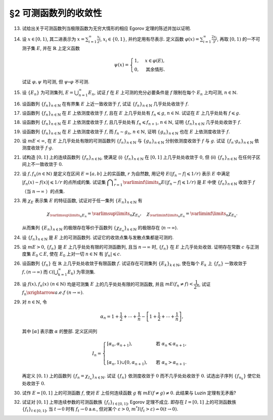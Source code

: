 §2 可测函数列的收敛性
------------------------------------------

.. _ex-3-13:

13. 试给出关于可测函数列当极限函数为无穷大情形的相应 Egorov 定理的陈述并加以证明.

.. proof:solution::

   可测函数列当极限函数为无穷大情形的相应 Egorov 定理:

      设 :math:`E` 是可测集, :math:`m E < \infty`, :math:`\{f_n\}` 是 :math:`E` 上几乎处处有限的可测函数列,
      且 :math:`\displaystyle \lim_{n \to \infty} f_n(x) = \infty` 几乎处处成立, 那么对于任意给定的 :math:`\delta > 0`,
      存在可测集 :math:`E_\delta \subset E` 使得 :math:`m (E \setminus E_\delta) < \delta`, 且 :math:`\{f_n\}` 在 :math:`E_\delta` 上一致收敛于 :math:`\infty`.

   相应的证明:

      考虑可测函数列 :math:`g_n = \dfrac{\lvert f_n \rvert}{1 + \lvert f_n \rvert}`, 那么 :math:`\{g_n\}` 是 :math:`E` 上处处有限的可测函数列,
      而且 :math:`\displaystyle \lim_{n \to \infty} g_n(x) = 1` 几乎处处成立. 由 Egorov 定理, 对于任意给定的 :math:`\delta > 0`,
      存在可测集 :math:`E_\delta \subset E` 使得 :math:`m (E \setminus E_\delta) < \delta`, 且 :math:`\{g_n\}` 在 :math:`E_\delta` 上一致收敛于 :math:`1`.
      也就是说, 对任意 :math:`\varepsilon > 0`, 存在自然数 :math:`N (\varepsilon) \in \mathbb{N}`, 使得当 :math:`n > N (\varepsilon)` 时,
      有 :math:`0 < 1 - g_n(x) < \varepsilon, \forall ~ x \in E_\delta`. 由于 :math:`g_n(x) = \dfrac{\lvert f_n(x) \rvert}{1 + \lvert f_n(x) \rvert}`,
      所以对任意 :math:`n > N (\varepsilon)` 以及任意的 :math:`x \in E_\delta`, 有

      .. math::

         \dfrac{1}{1 + \lvert f_n(x) \rvert} = \dfrac{1 + \lvert f_n(x) \rvert - \lvert f_n(x) \rvert}{1 + \lvert f_n(x) \rvert} = 1 - g_n(x) < \varepsilon.

      这等价于

      .. math::

         \lvert f_n(x) \rvert > \dfrac{1}{\varepsilon} - 1,

      这意味着 :math:`\{f_n\}` 在 :math:`E_\delta` 上一致收敛于 :math:`\infty`.

.. _ex-3-14:

14. 设 :math:`x \in [0, 1)`, 其二进表示为 :math:`\displaystyle x = \sum_{i=1}^\infty \frac{x_i}{2^i}`,
    :math:`x_i \in \{0, 1\}`, 并约定用有尽表示. 定义函数 :math:`\displaystyle \varphi (x) = \sum_{i=1}^\infty \frac{2x_i}{3^i}`,
    再取 :math:`[0, 1)` 的一不可测子集 :math:`E`, 并在 :math:`\mathbb{R}` 上定义函数

    .. math::

      \psi (x) = \begin{cases}
         1, & x \in \varphi (E), \\
         0, & \text{其余情形}.
      \end{cases}

    试证 :math:`\varphi, \psi` 均可测, 但 :math:`\psi \circ \varphi` 不可测.

.. proof:proof::

   设 :math:`\displaystyle x = \sum_{i=1}^\infty \frac{x_i}{2^i}, y = \sum_{i=1}^\infty \frac{y_i}{2^i} \in [0, 1)`,
   其中 :math:`x_i, y_i \in \{0, 1\}`, 且都是有尽表示. 假设 :math:`x < y`, 那么存在 :math:`k_0 \in \mathbb{N}`,
   使得 :math:`x_{k_0} = 0, y_{k_0} = 1`, 并且要么 :math:`k_0 = 1`, 要么 :math:`k_0 > 1` 且 :math:`x_k = y_k, \forall ~ 1 \leqslant k < k_0`.
   于是有

   .. math::

      \varphi (x) = \sum_{i=1}^\infty \frac{2x_i}{3^i} < \sum_{i=1}^\infty \frac{2y_i}{3^i} = \varphi (y).

   所以 :math:`\varphi` 是严格单调递增的, 为单射, 并且其值域为 Cantor 三分集 :math:`P_0`. 记 :math:`I = [0, 1)`,
   那么对于 :math:`\alpha \in \mathbb{R}` 有

   .. math::

      I (\varphi > \alpha) = \begin{cases}
         \emptyset, & \alpha \geqslant 1, \\
         (\varphi^{-1} (\alpha), 1), & \alpha \in P_0, \\
         [\varphi^{-1} (\beta), 1), & \alpha \in I \setminus P_0, \beta = \inf \{ x \in P_0 : x > \alpha \}, \\
         I, & \alpha < 0.
      \end{cases}

   以上都是可测集, 因此 :math:`\varphi` 是可测函数. 事实上, 若 :math:`\alpha \in I \setminus P_0 = G_0`,
   那么 :math:`\alpha` 落入开集 :math:`G_0` 的某个构成区间 :math:`I_{n, k} = (a, b)`, 上式中的 :math:`\beta` 即为
   :math:`I_{n, k}` 的右端点 :math:`b`.

   :math:`\forall ~ \alpha \in \mathbb{R}`, 对于函数 :math:`\psi` 有

   .. math::

      I (\psi > \alpha) = \begin{cases}
         \emptyset, & \alpha \geqslant 1, \\
         \varphi (E), & \alpha \in [0, 1), \\
         \mathbb{R}, & \alpha < 0.
      \end{cases}

   由于 :math:`P_0` 是零测集, 而 :math:`\varphi (E) \subset P_0`, 所以 :math:`\varphi (E)` 也是零测集, 从而可测.
   于是 :math:`\psi` 是可测函数.

   对于 :math:`\psi \circ \varphi` 来说, 取 :math:`\alpha \in [0, 1)` 有

   .. math::

      I (\psi \circ \varphi > \alpha) = \left\{ x \in [0, 1) : \psi (\varphi (x)) > \alpha \right\}
      = \left\{ x \in [0, 1) : \varphi (x) \in \varphi (E) \right\} = E,

   为不可测集, 因此 :math:`\psi \circ \varphi` 不可测.

.. _ex-3-15:

15. 设 :math:`\{E_n\}` 为可测集列, :math:`\displaystyle E = \bigcup_{n=1}^\infty E_n`, 试证 :math:`f` 在 :math:`E` 上可测的充分必要条件是
    :math:`f` 限制在每个 :math:`E_n` 上均可测, :math:`n \in \mathbb{N}`.

.. proof:proof::

   由于有

   .. math::

      E(f > \alpha) = E \cap f^{-1} (\alpha, \infty) = \bigcup_{n=1}^\infty E_n \cap f^{-1} (\alpha, \infty) = \bigcup_{n=1}^\infty E_n (f > \alpha),

   所以若每个 :math:`E_n` 上 :math:`f` 可测, 即 :math:`E_n (f > \alpha)` 可测, 那么 :math:`E(f > \alpha)` 可测.

   另一方面, 若 :math:`E(f > \alpha)` 可测, 那么对于任意的 :math:`n \in \mathbb{N}`, 由于 :math:`E_n \subset E`, 有

   .. math::

      E_n (f > \alpha) = E_n \cap f^{-1} (\alpha, \infty) = E_n \cap f^{-1} (\alpha, \infty) \cap E = E_n \cap E (f > \alpha),

   从而可知 :math:`f` 限制在每个 :math:`E_n` 上均可测.

.. _ex-3-16:

16. 设函数列 :math:`\{f_n\}_{n \in \mathbb{N}}` 在有界集 :math:`E` 上近一致收敛于 :math:`f`, 试证 :math:`\{f_n\}_{n \in \mathbb{N}}` 几乎处处收敛于 :math:`f`.

.. proof:proof::

   由于 :math:`\{f_n\}_{n \in \mathbb{N}}` 在有界集 :math:`E` 上近一致收敛于 :math:`f`, 那么对于任意给定的 :math:`k \in \mathbb{N}`,
   存在有界集 :math:`E_k \subset E` 使得 :math:`m (E \setminus E_k) < \dfrac{1}{k}`, 且 :math:`\{f_n\}_{n \in \mathbb{N}}` 在 :math:`E_k` 上一致收敛于 :math:`f`.
   取 :math:`\displaystyle E^* = \bigcup_{k=1}^\infty E_k`, 那么 :math:`\{f_n\}_{n \in \mathbb{N}}` 在 :math:`E^*` 上处处收敛于 :math:`f`, 且有

   .. math::

      m (E \setminus E^*) = m \left( \bigcap_{k=1}^\infty (E \setminus E_k) \right) \leqslant m (E \setminus E_k) < \dfrac{1}{k},

   对所有的 :math:`k \in \mathbb{N}` 都成立, 从而必有 :math:`m (E \setminus E^*) = 0`, 即 :math:`\{f_n\}_{n \in \mathbb{N}}` 几乎处处收敛于 :math:`f`.

.. _ex-3-17:

17. 设函数列 :math:`\{f_n\}_{n \in \mathbb{N}}` 在 :math:`E` 上依测度收敛于 :math:`f`, 且在 :math:`E` 上几乎处处有 :math:`f_n \leqslant g`,
    :math:`n \in \mathbb{N}`. 试证在 :math:`E` 上几乎处处有 :math:`f \leqslant g`.

.. proof:proof::

   令 :math:`E_n = E (f_n > g), n \in \mathbb{N},` 由于在 :math:`E` 上几乎处处有 :math:`f_n \leqslant g`, 所以 :math:`m E_n = 0`.
   令 :math:`\displaystyle E_0 = \bigcup_{n=1}^\infty E_n`, 那么 :math:`m E_0 = 0`. 于是, 在 :math:`\widetilde{E} = E \setminus E_0` 上,
   对于任意的 :math:`x \in \widetilde{E}`, 有 :math:`f_n(x) \leqslant g(x), \forall ~ n \in \mathbb{N}`,
   且函数列 :math:`\{f_n\}_{n \in \mathbb{N}}` 在 :math:`\widetilde{E}` 上也依测度收敛于 :math:`f`. 我们有

   .. math::

      \widetilde{E} (f > g) = \bigcup_{k=1}^\infty \widetilde{E} \left( f - g \geqslant \dfrac{1}{k} \right).

   由于 :math:`\left\{ \widetilde{E} \left( f - g > \dfrac{1}{k} \right) \right\}_{k \in \mathbb{N}}` 构成了渐张可测集列,
   因此

   .. math::

      m \widetilde{E} (f > g) = m \left( \bigcup_{k=1}^\infty \widetilde{E} \left( f - g \geqslant \dfrac{1}{k} \right) \right)
      = \lim_{k \to \infty} m \widetilde{E} \left( f - g \geqslant \dfrac{1}{k} \right).

   由于 :math:`f - g = (f - f_n) + (f_n - g)`, 所以 :math:`\forall ~ n \in \mathbb{N}` 有

   .. math::

      \widetilde{E} \left( f \geqslant g + \dfrac{1}{k} \right) \subset \widetilde{E} \left( f - f_n \geqslant \dfrac{1}{k} \right)
      \subset \widetilde{E} \left( \lvert f - f_n \rvert > \dfrac{1}{k} \right),

   从而有

   .. math::

      m \widetilde{E} \left( f \geqslant g + \dfrac{1}{k} \right)
      \leqslant \inf_{n \in \mathbb{N}} m \widetilde{E} \left( \lvert f - f_n \rvert > \dfrac{1}{k} \right).

   另一方面, 由于函数列 :math:`\{f_n\}_{n \in \mathbb{N}}` 在 :math:`\widetilde{E}` 上依测度收敛于 :math:`f`,
   那么对于任意给定的 :math:`k \in \mathbb{N}` 有

   .. math::

      \lim_{n \to \infty} m \widetilde{E} \left( \lvert f_n - f \rvert > \dfrac{1}{k} \right) = 0,

   因此, :math:`m \widetilde{E} \left( f \geqslant g + \dfrac{1}{k} \right) = 0, \forall ~ k \in \mathbb{N}`, 从而有

   .. math::

      m \widetilde{E} (f > g) = \lim_{k \to \infty} m \widetilde{E} \left( f - g \geqslant \dfrac{1}{k} \right) = 0,

   以及

   .. math::

      0 \leqslant m E (f > g) \leqslant m (E_0 \cup \widetilde{E} (f > g)) = m E_0 + m \widetilde{E} (f > g) = 0.

   最终我们有 :math:`m E (f > g) = 0`, 即 :math:`f \leqslant g` 几乎处处成立.

.. _ex-3-18:

18. 设函数列 :math:`\{f_n\}_{n \in \mathbb{N}}` 在 :math:`E` 上依测度收敛于 :math:`f`, 且几乎处处有 :math:`f_n \leqslant f_{n+1}`, :math:`n \in \mathbb{N}`,
    证明 :math:`\{f_n\}_{n \in \mathbb{N}}` 几乎处处收敛于 :math:`f`.

.. proof:proof::

   由 Riesz 定理, 存在 :math:`\{f_n\}_{n \in \mathbb{N}}` 的子列 :math:`\{f_{n_k}\}_{k \in \mathbb{N}}` 几乎处处收敛于 :math:`f`,
   记此集合为 :math:`E_1`, 有 :math:`m (E \setminus E_1) = 0`. 又由于几乎处处有 :math:`f_n \leqslant f_{n+1}`, :math:`n \in \mathbb{N}`,
   记此集合为 :math:`E_2`, 有 :math:`m (E \setminus E_2) = 0`. 于是, 取 :math:`E^* = E_1 \cap E_2`, 有 :math:`m (E \setminus E^*) = 0`.
   那么在任意 :math:`x \in E^*` 处, 有 :math:`f_{n_k} (x) \to f(x)`. 由于 :math:`\{f_n(x)\}_{n \in \mathbb{N}}` 是单调递增的,
   其子列 :math:`\{f_{n_k}(x)\}_{k \in \mathbb{N}}` 也是单调递增的. 若 :math:`f(x) = \infty`, 那么对于任意的 :math:`M > 0`,
   存在 :math:`K \in \mathbb{N}`, 使得 :math:`f_{n_k}(x) > M, \forall ~ k \geqslant K`, 从而对任意的 :math:`n \geqslant n_K`,
   有 :math:`f_n(x) \geqslant f_{n_K}(x) > M`, 这表明 :math:`f_n(x) \to \infty = f(x)`. 若 :math:`f(x) \in \mathbb{R}`,
   那么 :math:`f(x)` 是数列 :math:`\{f_n(x)\}_{n \in \mathbb{N}}` 的一个上界, 从而由单调有界定理, 有 :math:`f_n(x) \to f(x)`.
   综上所述, :math:`\{f_n\}_{n \in \mathbb{N}}` 几乎处处 (在集合 :math:`E^*` 上) 收敛于 :math:`f`.

.. _ex-3-19:

19. 设函数列 :math:`\{f_n\}_{n \in \mathbb{N}}` 在 :math:`E` 上依测度收敛于 :math:`f`, 而 :math:`f_n \sim g_n`, :math:`n \in \mathbb{N}`,
    证明 :math:`\{g_n\}_{n \in \mathbb{N}}` 也在 :math:`E` 上依测度收敛于 :math:`f`.

.. proof:proof::

   由 Riesz 定理, 对 :math:`\{f_n\}_{n \in \mathbb{N}}` 的任意子列 :math:`\{f_{n_k}\}_{k \in \mathbb{N}}`,
   存在其子列 :math:`\{f_{n_{k_i}}\}_{i \in \mathbb{N}}`, 使得 :math:`f_{n_{k_i}} \to f` 几乎处处成立, 记此集合为 :math:`E_1`,
   有 :math:`m (E \setminus E_1) = 0`. 又由于 :math:`f_n \sim g_n`, :math:`n \in \mathbb{N}`, 记此集合为 :math:`E_2`,
   有 :math:`m (E \setminus E_2) = 0`. 于是, 取 :math:`E^* = E_1 \cap E_2`, 有 :math:`m (E \setminus E^*) = 0`.
   那么在任意 :math:`x \in E^*` 处, 有 :math:`f_{n_{k_i}}(x) \to f(x)`, 且 :math:`f_{n_{k_i}}(x) = g_{n_{k_i}}(x)`,
   从而 :math:`g_{n_{k_i}}(x) \to f(x)`. 所以, 对 :math:`\{g_n\}_{n \in \mathbb{N}}` 的任意子列 :math:`\{g_{n_k}\}_{k \in \mathbb{N}}`,
   我们找到了它的子列 :math:`\{g_{n_{k_i}}\}_{i \in \mathbb{N}}`, 使得 :math:`g_{n_{k_i}} \to f` 几乎处处成立.
   由 Riesz 定理, :math:`\{g_n\}_{n \in \mathbb{N}}` 在 :math:`E` 上依测度收敛于 :math:`f`.

.. _ex-3-20:

20. 设 :math:`m E < \infty`, 在 :math:`E` 上几乎处处有限的可测函数列 :math:`\{f_n\}_{n \in \mathbb{N}}` 与 :math:`\{g_n\}_{n \in \mathbb{N}}`
    分别依测度收敛于 :math:`f` 与 :math:`g`. 试证 :math:`\{f_n \cdot g_n\}_{n \in \mathbb{N}}` 依测度收敛于 :math:`f \cdot g`.

.. proof:proof::

   采用 Riesz 定理, 很容易验证 :math:`\{f_n^2\}_{n \in \mathbb{N}}`, :math:`\{g_n^2\}_{n \in \mathbb{N}}` 分别依测度收敛于 :math:`f^2`, :math:`g^2`.
   (证明方法与 :ref:`本章第 18 题 <ex-3-18>` 以及 :ref:`本章第 19 题 <ex-3-19>` 类似)

   由依测度收敛的定义, 对任意 :math:`\varepsilon > 0` 有

   .. math::

      & \lim_{n \to \infty} m (E (\lvert f_n - f \rvert > \varepsilon)) = 0, \\
      & \lim_{n \to \infty} m (E (\lvert g_n - g \rvert > \varepsilon)) = 0.

   由三角不等式

   .. math::

      \lvert f_n + g_n - f - g \rvert \leqslant \lvert f_n - f \rvert + \lvert g_n - g \rvert

   可知 :math:`\displaystyle \lim_{n \to \infty} m (E (\lvert f_n + g_n - f - g \rvert > 2 \varepsilon)) = 0`,
   即有 :math:`\{f_n + g_n\}_{n \in \mathbb{N}}` 依测度收敛于 :math:`f + g`. 进一步由 Riesz 定理有
   :math:`\{(f_n + g_n)^2\}_{n \in \mathbb{N}}` 依测度收敛于 :math:`(f + g)^2`.

   由于有恒等式

   .. math::

      f_n \cdot g_n = \dfrac{1}{4} \left( (f_n + g_n)^2 - f_n^2 - g_n^2 \right),

   以及已证明的 :math:`\{f_n^2\}_{n \in \mathbb{N}}`, :math:`\{g_n^2\}_{n \in \mathbb{N}}`, :math:`\{(f_n + g_n)^2\}_{n \in \mathbb{N}}`
   分别依测度收敛于 :math:`f^2`, :math:`g^2`, :math:`(f + g)^2`, 从而有 :math:`\{f_n \cdot g_n\}_{n \in \mathbb{N}}` 依测度收敛于 :math:`f \cdot g`.

.. _ex-3-21:

21. 试构造 :math:`[0, 1]` 上的连续函数列 :math:`\{f_n\}_{n \in \mathbb{N}}`, 使满足
    (i) :math:`\{f_n\}_{n \in \mathbb{N}}` 在 :math:`[0, 1]` 上几乎处处收敛于 :math:`0`,
    但 (ii) :math:`\{f_n\}_{n \in \mathbb{N}}` 在任何子区间上不一致收敛于 :math:`0`.

.. proof:solution::

   令 :math:`A = \{ r_1, r_2, \cdots \} = \mathbb{Q} \cap [0, 1]` 是 :math:`[0, 1]` 区间内的有理数之集.
   取 :math:`\delta = \dfrac{1}{2}`, 对于每个 :math:`r_k \in A`, 取

   .. math::

      I_k & = (a_k, b_k) = \left( r_k - \dfrac{\delta}{2^{k+1}}, r_k + \dfrac{\delta}{2^{k+1}} \right), \\
      d_k & = \dfrac{\lvert I_k \rvert}{2} = \dfrac{\delta}{2^{k+1}}.

   对 :math:`r \in A`, 约定 :math:`q(r)` 表示 :math:`r` 的既约分数表示的分母. 对每个 :math:`t \in \mathbb{N}`, 令

   .. math::

      \varphi_{k, t} (x) = \begin{cases}
         \dfrac{1}{q(r_k)} \cdot \left( 1 - \dfrac{2^{t+1}}{d_k} \lvert x - r_k \rvert \right), & x \in \left[ r_k - \dfrac{d_k}{2^{t+1}}, r_k + \dfrac{d_k}{2^{t+1}} \right], \\
         0, & \text{其余情形}.
      \end{cases}

   通过如下的一一对应 :math:`\mathbb{N} \times \mathbb{N} \to \mathbb{N}`:

   .. math::

      s: \mathbb{N} \times \mathbb{N} \to \mathbb{N}, \quad (k, t) \mapsto \dfrac{(k + t - 2)(k + t - 1)}{2} + k,

   令 :math:`n = s(k, t)`, 以及 :math:`f_n = \varphi_{k, t}`, 那么 :math:`\{f_n\}_{n \in \mathbb{N}}` 是 :math:`[0, 1]` 上的连续函数列.

   首先, :math:`\{f_n\}_{n \in \mathbb{N}}` 在 :math:`[0, 1]` 上几乎处处收敛于 :math:`0`. 事实上,
   对于任意给定的 :math:`x \in [0, 1] \setminus A`, 任取 :math:`\varepsilon > 0`, 取 :math:`q_0 \in \mathbb{N}`,
   使得 :math:`\dfrac{1}{q_0} < \varepsilon`, 令

   .. math::

      k_0 = \min \left\{ k \in \mathbb{N} : q(r_k) \geqslant q_0 \right\},

   那么对任意 :math:`k > k_0, t \in \mathbb{N}`, 有 :math:`q(r_k) \geqslant q_0`, 从而 :math:`\varphi_{k, t} (x) < \varepsilon`.
   对于 :math:`k \leqslant k_0`, 令

   .. math::

      d & = \min \left\{ \lvert x - r_k \rvert : k \leqslant k_0 \right\} > 0, \\
      t_0 & = \min \left\{ t \in \mathbb{N} : \dfrac{d_k}{2^{t+1}} < \dfrac{d}{2}, ~ \forall ~ k \leqslant k_0 \right\},

   那么对任意 :math:`t > t_0, k \leqslant k_0`, 有 :math:`\varphi_{k, t} (x) = 0 < \varepsilon`. 因此取

   .. math::

      N_0 = s(k_0 + 1, t_0 + 1) = \dfrac{(k_0 + t_0 + 1)(k_0 + t_0 + 2)}{2} + k_0 + 1,

   必有 :math:`f_n (x) < \varepsilon, \forall ~ n > N_0`. 这就证明了在 :math:`[0, 1]` 区间的所有无理点上,
   有 :math:`\displaystyle \lim_{n \to \infty} f_n (x) = 0`, 即 :math:`\{f_n\}_{n \in \mathbb{N}}`
   在 :math:`[0, 1]` 上几乎处处收敛于 :math:`0`.

   其次, :math:`\{f_n\}_{n \in \mathbb{N}}` 在任何子区间上不一致收敛于 :math:`0`. 事实上,
   :math:`[0, 1]` 区间的任何子区间都包含有理数, 设其中一个为 :math:`r_{k_0}`, 那么对于任意的 :math:`t \in \mathbb{N}`,
   有 :math:`f_{s(k_0, t)} (r_{k_0}) = \dfrac{1}{q(r_{k_0})}`,
   从而 :math:`\{f_n\}_{n \in \mathbb{N}}` 在 :math:`[0, 1]` 区间的任何子区间上都不一致收敛于 :math:`0`.

.. _ex-3-22:

22. 设 :math:`f, f_n (n \in \mathbb{N})` 是定义在区间 :math:`E = [a, b]` 上的实函数, :math:`r` 为自然数,
    用记号 :math:`E(\lvert f_n - f \rvert \leqslant 1 / r)` 表示 :math:`E` 中满足 :math:`\lvert f_n (x) - f (x) \rvert \leqslant 1 / r` 的点所成的集.
    试证集 :math:`\displaystyle \bigcap_{r=1}^\infty \varliminf\limits_{n} E(\lvert f_n - f \rvert \leqslant 1 / r)` 是 :math:`E` 中使
    :math:`\{f_n\}_{n \in \mathbb{N}}` 收敛于 :math:`f` （当 :math:`n \to \infty` ）的点集.

.. proof:proof::

   :math:`E` 中使 :math:`\{f_n\}_{n \in \mathbb{N}}` 收敛于 :math:`f` （当 :math:`n \to \infty` ）的点集为

   .. math::

      A = \{ x \in E : \forall ~ \varepsilon > 0, \exists ~ N (x, \varepsilon) \in \mathbb{N}, \forall ~ n > N (x, \varepsilon), \lvert f_n (x) - f(x) \rvert < \varepsilon \}.

   任取 :math:`x \in A`, 那么 :math:`\forall ~ \varepsilon > 0`, 存在 :math:`N (x, \varepsilon) \in \mathbb{N}`,
   使得 :math:`\forall ~ n > N (x, \varepsilon)` 有 :math:`\lvert f_n (x) - f(x) \rvert < \varepsilon`. 特别地,
   对每个自然数 :math:`r \in \mathbb{N}`, 取 :math:`\varepsilon = \dfrac{1}{2r}`,
   那么 :math:`x \in E (\lvert f_n - f \rvert \leqslant 1 / r), \forall ~ n > N (x, \varepsilon)`,
   从而知 :math:`\displaystyle x \in \bigcap_{n=N (x, \varepsilon)+1}^\infty E(\lvert f_n - f \rvert \leqslant 1 / r)`, 因此

   .. math::

      x \in \varliminf\limits_{n} E(\lvert f_n - f \rvert \leqslant 1 / r) = \bigcup_{k=1}^\infty \bigcap_{n=k}^\infty E(\lvert f_n - f \rvert \leqslant 1 / r).

   由于上式对任意的 :math:`r \in \mathbb{N}` 都成立, 因此

   .. math::

      x \in \bigcap_{r=1}^\infty \varliminf\limits_{n} E(\lvert f_n - f \rvert \leqslant 1 / r).

   因此 :math:`\displaystyle A \subset \bigcap_{r=1}^\infty \varliminf\limits_{n} E(\lvert f_n - f \rvert \leqslant 1 / r)`.

   反过来, 任取 :math:`\displaystyle x \in \bigcap_{r=1}^\infty \varliminf\limits_{n} E(\lvert f_n - f \rvert \leqslant 1 / r)`,
   那么 :math:`\forall ~ r \in \mathbb{N}`, 有 :math:`x \in \varliminf\limits_{n} E(\lvert f_n - f \rvert \leqslant 1 / r)`.
   这表明, 对每个自然数 :math:`r \in \mathbb{N}`, 存在自然数 :math:`N (x, r) \in \mathbb{N}`, 使得 :math:`\forall ~ n > N (x, r)`,
   有 :math:`x \in E(\lvert f_n - f \rvert \leqslant 1 / r)`. 对任取的 :math:`\varepsilon > 0`,
   取 :math:`r = \left\lceil \dfrac{1}{\varepsilon} \right\rceil`, 那么 :math:`\dfrac{1}{r} < \varepsilon`,
   于是 :math:`x \in E(\lvert f_n - f \rvert \leqslant 1 / r) \subset E(\lvert f_n - f \rvert < \varepsilon)`
   对所有的 :math:`n > N (x, r)` 都成立. 这表明了 :math:`x \in A`, 因此
   :math:`\displaystyle \bigcap_{r=1}^\infty \varliminf\limits_{n} E(\lvert f_n - f \rvert \leqslant 1 / r) \subset A`.

   综上所述, :math:`\displaystyle \bigcap_{r=1}^\infty \varliminf\limits_{n} E(\lvert f_n - f \rvert \leqslant 1 / r) = A`.

.. _ex-3-23:

23. 用 :math:`\chi_E` 表示集 :math:`E` 的特征函数, 试证对于任一集列 :math:`\{E_n\}_{n \in \mathbb{N}}` 有

    .. math::

      \chi_{\varlimsup\limits_{n} E_n} = \varlimsup\limits_{n} \chi_{E_n}, \quad \chi_{\varliminf\limits_{n} E_n} = \varliminf\limits_{n} \chi_{E_n}.

    从而集列 :math:`\{E_n\}_{n \in \mathbb{N}}` 的极限存在等价于函数列 :math:`\{\chi_{E_n}\}_{n \in \mathbb{N}}` 的极限存在 (:math:`n \to \infty`).

.. proof:proof::

   对于任意的 :math:`x \in E`, 有

   .. math::

      x \in \varlimsup\limits_{n} E_n & \Longleftrightarrow \forall ~ n \in \mathbb{N}, \exists ~ k \geqslant n, ~\text{有}~ x \in E_k \\
      & \Longleftrightarrow \forall ~ n \in \mathbb{N}, \exists ~ k \geqslant n, ~\text{有}~ \chi_{E_k} (x) = 1 \\
      & \Longleftrightarrow \varlimsup\limits_{n} \chi_{E_n} (x) = 1 ~ (\text{由于还有} ~ \chi_{E_n}(x) \leqslant 1 ~ \text{恒成立}).

   因此 :math:`\chi_{\varlimsup\limits_{n} E_n} = \varlimsup\limits_{n} \chi_{E_n}`.

   对于任意的 :math:`x \in E`, 有

   .. math::

      x \in \varliminf\limits_{n} E_n & \Longleftrightarrow \exists ~ n \in \mathbb{N}, \forall ~ k \geqslant n, ~\text{有}~ x \in E_k \\
      & \Longleftrightarrow \exists ~ n \in \mathbb{N}, \forall ~ k \geqslant n, ~\text{有}~ \chi_{E_k} (x) = 1 \\
      & \Longleftrightarrow \varliminf\limits_{n} \chi_{E_n} (x) = 1.

   因此 :math:`\chi_{\varliminf\limits_{n} E_n} = \varliminf\limits_{n} \chi_{E_n}`.

.. _ex-3-24:

24. 设 :math:`\{f_n\}_{n \in \mathbb{N}}` 是 :math:`E` 上的可测函数列. 试证它的收敛点集与发散点集都是可测的.

.. proof:proof::

   记 :math:`\{f_n\}_{n \in \mathbb{N}}` 的收敛点集为 :math:`A`. 任取 :math:`x \in A`, 由于数列 :math:`\{ f_n(x) \}` 收敛, 那么它是 :math:`\mathbb{R}` 中柯西列, 即有

   .. math::

      \forall ~ k \in \mathbb{N}, \exists ~ N \in \mathbb{N}, \text{ 使得 } \forall ~ n, m \geqslant N,
      ~ \text{有} ~ \lvert f_n(x) - f_m(x) \rvert \leqslant \dfrac{1}{k},

   这表明

   .. math::

      x \in \bigcap_{k = 1}^{\infty} \left(
         \bigcup_{N=1}^{\infty} \left(
            \bigcap_{n = N}^{\infty} \bigcap_{m = N}^{\infty} E \left( \lvert f_n - f_m \rvert \leqslant \dfrac{1}{k} \right)
         \right)
      \right).

   反之, 从以上集合中任取一个元素 :math:`x,` 它也满足之前提到的 :math:`\{ f_n(x) \}` 是 :math:`\mathbb{R}` 中柯西列的条件, 于是有

   .. math::

      A = \bigcap_{k = 1}^{\infty} \left(
         \bigcup_{N=1}^{\infty} \left(
            \bigcap_{n = N}^{\infty} \bigcap_{m = N}^{\infty} E \left( \lvert f_n - f_m \rvert \leqslant \dfrac{1}{k} \right)
         \right)
      \right).

   由于每个 :math:`f_n(x)` 都是可测函数, 所以对任意的 :math:`n, m \in \mathbb{N},` :math:`f_n - f_m` 也是可测函数,
   从而 :math:`\lvert f_n - f_m \rvert` 也是可测函数. 由可测函数的定义知 :math:`E \left( \lvert f_n - f_m \rvert \leqslant \dfrac{1}{k} \right)` 都是可测集,
   而可测集全体 :math:`\mathscr{M}` 构成一个 :math:`\sigma`-代数, 于是有 :math:`A \in \mathscr{M}` 也是一个可测集.

   记 :math:`\{f_n\}_{n \in \mathbb{N}}` 的发散点集为 :math:`B`, 那么 :math:`B = E \setminus A`, 由可测集的性质知 :math:`B` 也是可测的.

.. _ex-3-25:

25. 设 :math:`m E > 0`, :math:`\{f_n\}` 是 :math:`E` 上几乎处处有限的可测函数列, 且当 :math:`n \to \infty` 时,
    :math:`\{f_n\}` 在 :math:`E` 上几乎处处收敛. 证明存在常数 :math:`c` 与正测度集 :math:`E_0 \subset E`,
    使在 :math:`E_0` 上对一切 :math:`n \in \mathbb{N}` 有 :math:`\lvert f_n \rvert \leqslant c`.

.. proof:proof::

   由于 :math:`\{f_n\}` 是 :math:`E` 上几乎处处有限的可测函数列, 那么 :math:`\displaystyle Z_0 = \bigcup_{n=1}^\infty E (\lvert f_n \rvert = \infty)`
   是零测集. 又由于 :math:`\{f_n\}` 在 :math:`E` 上几乎处处收敛（ 注意: 收敛指的是收敛到一个有限的值, 不包括 :math:`\pm\infty` ）,
   那么存在零测集 :math:`Z_1 \subset E` 使得 :math:`\{f_n\}` 在 :math:`E \setminus Z_1` 上处处收敛. 令 :math:`E_1 = E \setminus (Z_0 \cup Z_1)`,
   那么 :math:`\displaystyle f(x) := \lim_{n \to \infty} f_n(x)` 是 :math:`E_1` 上处处有限的可测函数, 且 :math:`m E_1 > 0`. 由于

   .. math::

      E_1 = E_1 (\lvert f \rvert < \infty) = \bigcup_{k=1}^\infty \left( E_1 (\lvert f \rvert < k) \cap \{ x \in E_1 : \lvert x \rvert < k \} \right),

   那么存在 :math:`k_0 \in \mathbb{N}`, 使得 :math:`m \left( E_1 (\lvert f \rvert < k_0) \cap \{ x \in E_1 : \lvert x \rvert < k_0 \} \right) > 0`. 令

   .. math::

      E_2 = E_1 (\lvert f \rvert < k_0) \cap \{ x \in E_1 : \lvert x \rvert < k_0 \},

   那么 :math:`0 < m E_2 < \infty` 且 :math:`\lvert f \rvert < k_0` 在 :math:`E_2` 上处处成立. 由 Egorov 定理, 对于 :math:`\delta = \dfrac{m E_2}{2} > 0`,
   存在集合 :math:`E_3 \subset E_2` 使得 :math:`m E_3 > m E_2 - \delta = \dfrac{m E_2}{2} > 0`, 且 :math:`\{f_n\}` 在 :math:`E_3` 上一致收敛于 :math:`f`.
   因此, 对于 :math:`\varepsilon = 1`, 存在 :math:`N \in \mathbb{N}`, 使得当 :math:`n > N` 时, 有 :math:`\lvert f_n(x) - f(x) \rvert < \varepsilon = 1, \forall ~ x \in E_3`.
   那么对于所有的 :math:`n > N`, 有

   .. math::

      E_3(\lvert f_n \rvert \leqslant k_0 + 1) = E_3.

   另一方面, 令 :math:`E_{30} = E_3`, 有 :math:`m E_{30} > 0`, 且

   .. math::

      E_{30} = E_{30} (\lvert f_1 \rvert < \infty) = \bigcup_{k=1}^\infty E_{30} (\lvert f_1 \rvert < k),

   于是可以选取 :math:`k_1 \in \mathbb{N}`, 使得

   .. math::

      m E_{31} = m E_{30} (\lvert f_1 \rvert < k_1) > 0.

   于是对于 :math:`1 \leqslant n \leqslant N`, 可以归纳地选取 :math:`k_n \in \mathbb{N}` 以及集合 :math:`E_{3n} \subset E_{3(n-1)}` 使得 :math:`m E_{3n} > 0`,
   且 :math:`f_n(x) < k_n` 在 :math:`E_{3n}` 上处处成立. 那么令

   .. math::

      & c = \max \{ k_1, \cdots, k_N, k_0 + 1 \}, \\
      & E_0 = E_{3N},

   即有 :math:`\lvert f_n \rvert \leqslant c` 在正测度集 :math:`E_0` 上对一切 :math:`n \in \mathbb{N}` 成立.

.. _ex-3-26:

26. 设函数列 :math:`\{f_n\}` 在 :math:`\mathbb{R}` 上几乎处处收敛于有限函数 :math:`f`. 试证存在可测集列 :math:`\{E_k\}_{k \in \mathbb{N}}`,
    使在每个 :math:`E_k` 上 :math:`\{f_n\}` 一致收敛于 :math:`f, (n \to \infty)` 而 :math:`\displaystyle \mathscr{C} \left(\bigcup_{k=1}^\infty E_k \right)` 为零测集.

.. proof:proof::

   由于函数列 :math:`\{f_n\}` 在 :math:`\mathbb{R}` 上几乎处处收敛于有限函数 :math:`f`, 那么对于每个自然数 :math:`k \in \mathbb{N}`,
   函数列 :math:`\{f_n\}` 在区间 :math:`[-k, k]` 上几乎处处收敛于 :math:`f`. 由 Egorov 定理, 对于任意给定的 :math:`\varepsilon > 0`,
   存在可测集 :math:`F_k \subset [-k, k]` 使得 :math:`m([-k, k] \setminus F_k) < \varepsilon / 2^k`, 且 :math:`\{f_n\}` 在 :math:`F_k` 上一致收敛于 :math:`f`.
   令 :math:`\displaystyle E_k = \bigcup_{i=1}^k F_i \subset [-k, k]`, 那么 :math:`\{E_k\}_{k \in \mathbb{N}}` 是渐张可测集列,
   且 :math:`f_n` 在 :math:`E_k` 上一致收敛于 :math:`f`, 且有

   .. math::

      m \left( [-k, k] \setminus E_k \right) \leqslant m \left( [-k, k] \setminus F_k \right) < \varepsilon / 2^k.

   进一步考虑可测集列

   .. math::

      G_d := [-d, d] \cap \mathscr{C} \left(\bigcup_{k=1}^\infty E_k \right), \quad d \in \mathbb{N},

   那么 :math:`\{ G_d \}_{d \in \mathbb{N}}` 是渐张可测集列, 且对任意 :math:`d \in \mathbb{N}`, 有

   .. math::

      G_d & = [-d, d] \cap \mathscr{C} \left(\bigcup_{k=1}^\infty E_k \right) = [-d, d] \cap \left( \bigcap_{k=1}^\infty \mathscr{C} (E_k) \right) \\
      & = \left( \bigcap_{k=1}^\infty \left( [-d, d] \cap \mathscr{C} (E_k) \right) \right) \\
      & \subset [-k, k] \setminus E_k, \quad \forall ~ k \geqslant d,

   于是 :math:`m G_d \leqslant m \left( [-k, k] \setminus E_k \right) < \varepsilon / 2^k, \forall ~ k \geqslant d`, 从而必有 :math:`m G_d = 0`.
   另一方面, 由于

   .. math::

      \bigcup_{d=1}^\infty G_d = \bigcup_{d=1}^\infty \left( [-d, d] \cap \mathscr{C} \left(\bigcup_{k=1}^\infty E_k \right) \right)
      = \left( \bigcup_{d=1}^\infty [-d, d] \right) \cap \mathscr{C} \left( \bigcup_{k=1}^\infty E_k \right)
      = \mathscr{C} \left(\bigcup_{k=1}^\infty E_k \right),

   因此有

   .. math::

      m \left( \mathscr{C} \left(\bigcup_{k=1}^\infty E_k \right) \right) = m \left( \bigcup_{d=1}^\infty G_d \right) \leqslant \sum_{d=1}^\infty m G_d = 0.

   .. note::

      这里要注意的是, 尽管 :math:`\mathscr{C} E_k, k \in \mathbb{N}` 构成了一个渐缩可测集列, 但其中每一个集合的测度都是无穷大的, 因此关于渐缩可测集列的性质

      .. math::

         m \left( \mathscr{C} \left(\bigcup_{k=1}^\infty E_k \right) \right) = m \left( \bigcap_{k=1}^\infty \mathscr{C} E_k \right)
         = \lim_{k \to \infty} m \left( \mathscr{C} E_k \right)

      在这里不能使用.

.. _ex-3-28:

28. 设 :math:`f(x), f_n(x) ~ (n \in \mathbb{N})` 均是可测集 :math:`E` 上的几乎处处有限的可测函数,
    并且 :math:`\displaystyle m E(f_n \neq f) < \dfrac{1}{2^n}`, 试证 :math:`f_n \xrightarrow{a.e.} f ~ (n \to \infty)`.

.. proof:proof::

   令 :math:`E_n = E(f_n \neq f)`, 那么 :math:`m E_n < \dfrac{1}{2^n}`, 考虑该可测集列的上限集

   .. math::

      E^* = \varlimsup_{n} E_n = \bigcap_{n=1}^\infty \bigcup_{k=n}^\infty E_k = \{ x \in E ~ : ~ x \in E_k, ~ \text{对无穷多个} ~ k \}.

   由于有渐缩可测集列

   .. math::

      \bigcup_{k=1}^\infty E_k \supset \bigcup_{k=2}^\infty E_k \supset \cdots,

   那么有

   .. math::

      m E^* & = m \left( \bigcap_{n=1}^\infty \bigcup_{k=n}^\infty E_k \right) = \lim_{n \to \infty} m \left( \bigcup_{k=n}^\infty E_k \right) \\
      & \leqslant \lim_{n \to \infty} \sum_{k=n}^\infty m E_k = \lim_{n \to \infty} \sum_{k=n}^\infty \dfrac{1}{2^k} = \lim_{n \to \infty} \dfrac{1}{2^{n-1}} \\
      & = 0,

   从而 :math:`m E^* = 0`. 任取 :math:`x \in E \setminus E^*`, 由于

   .. math::

      E \setminus E^* & = \bigcup_{n=1}^\infty \bigcap_{k=n}^\infty \left( E \setminus E_k \right) = \bigcup_{n=1}^\infty \bigcap_{k=n}^\infty E(f_k = f) \\
      & = \{ x \in E ~ : ~ \exists ~ n \in \mathbb{N}, ~ \forall ~ k \geqslant n, ~ f_k(x) = f(x) \},

   那么有 :math:`f_n(x) \to f(x) ~ (n \to \infty)`, 即有 :math:`f_n \xrightarrow{a.e.} f ~ (n \to \infty)`.

   .. note::

      这题是所谓的 Borel-Cantelli 引理的一个应用. Borel-Cantelli 引理说的是, 如果 :math:`\displaystyle \sum_{n=1}^\infty m E_n < \infty`,
      那么 :math:`\displaystyle m \left( \varlimsup\limits_{n} E_n \right) = 0`.


.. _ex-3-29:

29. 对 :math:`n \in \mathbb{N}`, 令

    .. math::

      \alpha_n = 1 + \dfrac{1}{2} + \cdots + \dfrac{1}{n} - \left[ 1 + \dfrac{1}{2} + \cdots + \dfrac{1}{n} \right],

    其中 :math:`[\alpha]` 表示数 :math:`\alpha` 的整部. 定义区间列

    .. math::

      I_n = \begin{cases}
         \left[ \alpha_n, \alpha_{n+1} \right), & \text{ 若 } \alpha_n \leqslant \alpha_{n+1}, \\
         \\ % add some vertical space
         \left[ \alpha_{n}, 1 \right) \cup \left[ 0, \alpha_{n+1} \right), & \text{ 若 } \alpha_n > \alpha_{n+1}.
      \end{cases}

    再定义 :math:`[0, 1)` 上的函数列 :math:`\{f_n = \chi_{I_n}\}_{n \in \mathbb{N}}`. 试证 :math:`\{f_n\}` 依测度收敛于 :math:`0`
    而不几乎处处收敛于 :math:`0`. 试选出子序列 :math:`\{f_{n_k}\}` 使它处处收敛于 :math:`0`.

.. proof:proof::

   令 :math:`r_n = 1 + \dfrac{1}{2} + \cdots + \dfrac{1}{n}`, 那么 :math:`\alpha_n = \{ r_n \}`, 其中 :math:`\{ \cdot \}` 表示取小数部分.
   我们有

   .. math::

      \alpha_{n+1} = \begin{cases}
         \alpha_n + \dfrac{1}{n + 1}, & \text{ 若 } \alpha_n < 1 - \dfrac{1}{n+1}, \\
         \alpha_n + \dfrac{1}{n + 1} - 1 = \alpha_n - \dfrac{n}{n + 1}, & \text{ 若 } \alpha_n \geqslant 1 - \dfrac{1}{n+1}.
      \end{cases}

   在这两种情况下, 总有 :math:`m I_n = \dfrac{1}{n + 1} \to 0 (n \to \infty)`. 因此 :math:`\{f_n = \chi_{I_n}\}` 依测度收敛于 :math:`0`.

   由于 :math:`r_n \to + \infty (n \to \infty)`, 那么 :math:`\forall ~ n \in \mathbb{N}`, 总存在 :math:`k \in \mathbb{N}`,
   使得 :math:`\dfrac{1}{n+1} + \cdots + \dfrac{1}{n+k} > 1`. 这种情况下, :math:`I_n, \cdots, I_{n+k}` 构成了 :math:`[0, 1)` 的一个覆盖,
   那么对于所有的 :math:`x \in [0, 1)`, :math:`\{f_n(x), \cdots, f_{n+k}(x)\}` 至少有一个为 1, 因此数列 :math:`\{f_n(x)\}_{n \in \mathbb{N}}`
   不收敛于 :math:`0`. 因此 :math:`\{f_n\}` 不几乎处处收敛于 :math:`0`.

   我们将所有满足 :math:`a_n \geqslant 1 - \dfrac{1}{n+1}` 的 :math:`n` 挑出来, 按从小到大的顺序排列, 得到下标的序列记为 :math:`\{n_k\}`.
   由于 :math:`r_n \to + \infty (n \to \infty)`, 得到的序列也是一个无穷序列 :math:`\{n_k\}_{k \in \mathbb{N}}`. 在这种情况下, 有

   .. math::

      I_{n_k} = [\alpha_{n_k}, 1) \cup [0, \alpha_{n_k + 1}).

   由于 :math:`1 > a_{n_k} \geqslant 1 - \dfrac{1}{n_k+1}, 0 < \alpha_{n_k + 1} < \dfrac{1}{n_k + 1}`, 因此 :math:`\forall ~ x \in (0, 1)`,
   存在 :math:`K \in \mathbb{N}`, 使得当 :math:`k > K` 时, 有 :math:`x < 1 - \dfrac{1}{n_k+1} < a_{n_k}` 且 :math:`x > \dfrac{1}{n_k + 1} > \alpha_{n_k + 1}`,
   即 :math:`x \not \in I_{n_k}`. 因此 :math:`\{f_{n_k}\}` 在 :math:`(0, 1)` 上处处收敛于 :math:`0`. 由于 :math:`0 \in I_{n_k}, \forall ~ k \in \mathbb{N}`,
   所以 :math:`\displaystyle \lim_{k \to \infty} f_{n_k}(0) = 1`, 总之, :math:`\{f_{n_k}\}` 在 :math:`[0, 1)` 上几乎处处（除了 :math:`x = 0` 这一点）收敛于 :math:`0`,
   离想要的结果还差一点.

   更进一步: 将所有满足 :math:`a_n \geqslant 1 - \dfrac{1}{n+1}` 的 :math:`n` 挑出来, 按从小到大的顺序排列, 得到下标的序列记为 :math:`\{m_k\}_{k \in \mathbb{N}}`.
   令 :math:`n_k = m_k - 1, k \in \mathbb{N}`, 即上一种取法的每一项在原序列中的前一项, 那么有

   .. math::

      1 - \dfrac{1}{n_k + 1 + 1} \leqslant a_{n_k + 1} = a_{n_k} + \dfrac{1}{n_k + 1},

   即

   .. math::

      1 - \dfrac{1}{n_k + 2} - \dfrac{1}{n_k + 1} \leqslant a_{n_k}, \quad 1 - \dfrac{1}{n_k + 2} \leqslant a_{n_k + 1} < 1,

   而且 :math:`I_{n_k} = [\alpha_{n_k}, \alpha_{n_k + 1})`. 可以看到, 当 :math:`k \to \infty` 时, :math:`a_{n_k} \to 1, a_{n_k + 1} \to 1`,
   因此 :math:`\forall ~ x \in [0, 1)`, 存在 :math:`K \in \mathbb{N}`, 使得当 :math:`k > K` 时, 有 :math:`x < 1 - \dfrac{1}{n_k + 2} - \dfrac{1}{n_k + 1} < a_{n_k}`,
   即 :math:`x \not \in I_{n_k}`. 因此 :math:`\{f_{n_k}\}` 在 :math:`[0, 1)` 上处处收敛于 :math:`0`.

   .. note::

      我们这里取的区间 :math:`I_{n_k}` 是随着 :math:`k` 的增大, 逐渐向 :math:`1` 靠近, 而且区间长度逐渐趋于 :math:`0`.

.. _ex-3-30:

30. 试作 :math:`E = [0, 1]` 上的可测函数 :math:`f`, 使对 :math:`E` 上任何连续函数 :math:`g` 有 :math:`m E( f \neq g ) \neq 0`.
    此结果与 Luzin 定理有无矛盾?

.. proof:solution::

   取

   .. math::

      f(x) = \begin{cases} -1, & 0 \leqslant x < 1/2, \\ 1, & 1/2 \leqslant x \leqslant 1. \end{cases}.

   假设存在连续函数 :math:`g` 使得 :math:`m E( f \neq g ) = 0`, 则 :math:`m E(g = -1) = m E(f = -1) = 1/2`,
   :math:`m E(g = 1) = m E(f = 1) = 1/2`, 即存在 :math:`x_1, x_2 \in E` 使得 :math:`g(x_1) = -1`, :math:`g(x_2) = 1`.
   由于 :math:`g` 是连续函数, 那么 :math:`\forall ~ y \in (-1, 1)`, 存在 :math:`x_3 \in E` 使得 :math:`g(x_3) = y`,
   即 :math:`g(E) \subset [-1, 1]`. 由于开集在连续函数下的原像是非空开集, 那么 :math:`g^{-1}((-1, 1))` 是开集, 从而有正测度,
   即 :math:`m E (-1 < g < 1) > 0`. 这会导致

   .. math::

      1 = m E \geqslant m E(g = -1) + m E(g = 1) + m E (-1 < g < 1) > 1,

   矛盾. 因此不存在这样的连续函数 :math:`g`, 也就是说 :math:`m E( f \neq g ) \neq 0` 对任何连续函数 :math:`g` 都成立.

   这与 Luzin 定理不矛盾, 因为 Luzin 定理的结论是 :math:`\forall ~ \varepsilon > 0`, 存在连续函数 :math:`g` 使得 :math:`m E( f \neq g ) < \varepsilon`.
   在我们的例子中, :math:`\forall ~ \varepsilon > 0`, 可以取区间 :math:`(1/2 - \varepsilon/2, 1/2 + \varepsilon/2)`, 并令

   .. math::

      g(x) = \begin{cases}
         -1, & 0 \leqslant x < 1/2 - \varepsilon/2, \\
         1, & 1/2 + \varepsilon/2 < x \leqslant 1, \\
         1 + \dfrac{2}{\varepsilon} \left( x - \dfrac{1 + \varepsilon}{2} \right), & 1/2 - \varepsilon/2 \leqslant x < 1/2 + \varepsilon/2.
      \end{cases}

.. _ex-3-32:

32. 试证对 :math:`[0, 1]` 上带连续参数的可测函数族 :math:`\{f_t\}_{t \in [0, 1]}`, Egorov 定理不成立.
    即存在 :math:`I = [0, 1]` 上的可测函数族 :math:`\{f_t\}_{t \in [0, 1]}`, 当 :math:`t \to 0` 时有 :math:`f_t \to 0` a.e.,
    但对某个 :math:`\varepsilon > 0`, :math:`m^* I(f_t > \varepsilon) \nrightarrow 0 (t \to 0)`.

.. proof:proof::

   待写
